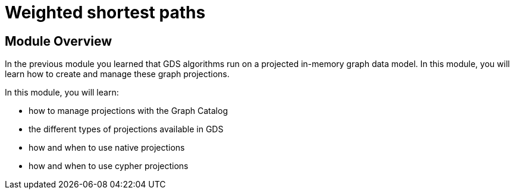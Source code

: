 = Weighted shortest paths

== Module Overview

In the previous module you learned that GDS algorithms run on a projected in-memory graph data model. In this module, you will learn how to create and manage these graph projections.

In this module, you will learn:

* how to manage projections with the Graph Catalog
* the different types of projections available in GDS
* how and when to use native projections
* how and when to use cypher projections
